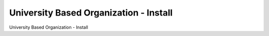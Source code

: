 =======================================
University Based Organization - Install
=======================================

University Based Organization - Install
